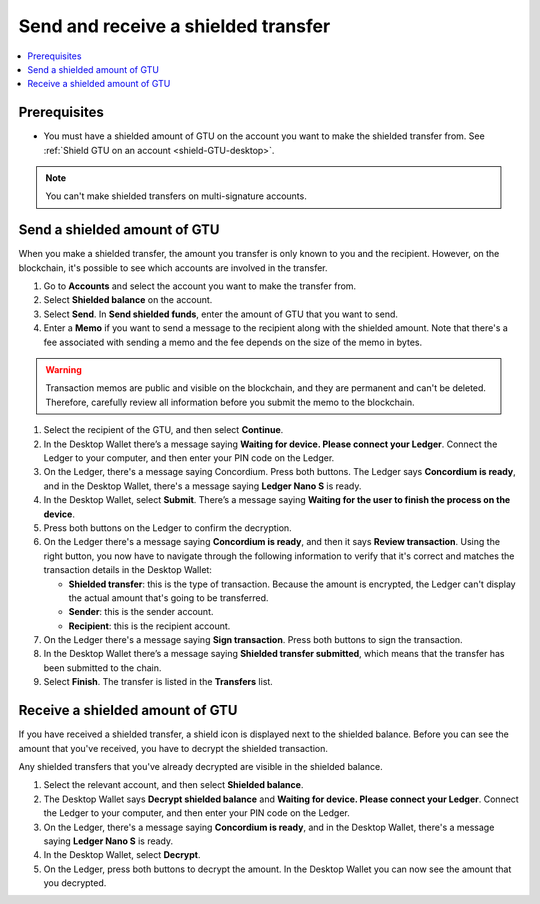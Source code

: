 .. _send-shielded-amount:

====================================
Send and receive a shielded transfer
====================================

.. contents::
    :local:
    :backlinks: none
    :depth: 1

Prerequisites
=============

-  You must have a shielded amount of GTU on the account you want to make the shielded transfer from. See :ref:`Shield GTU on an account <shield-GTU-desktop>`.

.. Note::
   You can't make shielded transfers on multi-signature accounts.

Send a shielded amount of GTU
=============================

When you make a shielded transfer, the amount you transfer is only known to you and the recipient. However, on the blockchain, it's possible to see which accounts are involved in the transfer.

#. Go to **Accounts** and select the account you want to make the transfer from.

#. Select **Shielded balance** on the account.

#. Select **Send**. In **Send shielded funds**, enter the amount of GTU that you want to send.

#. Enter a **Memo** if you want to send a message to the recipient along with the shielded amount. Note that there's a fee associated with sending a memo and the fee depends on the size of the memo in bytes.

.. Warning::
    Transaction memos are public and visible on the blockchain, and they are permanent and can't be deleted. Therefore, carefully review all information before you submit the memo to the blockchain.

#. Select the recipient of the GTU, and then select **Continue**.

#. In the Desktop Wallet there’s a message saying **Waiting for device. Please connect your Ledger**. Connect the Ledger to your computer, and then enter your PIN code on the Ledger.

#. On the Ledger, there's a message saying Concordium. Press both buttons. The Ledger says **Concordium is ready**, and in the Desktop Wallet, there's a message saying **Ledger Nano S** is ready.

#. In the Desktop Wallet, select **Submit**. There’s a message saying **Waiting for the user to finish the process on the device**.

#. Press both buttons on the Ledger to confirm the decryption.

#. On the Ledger there's a message saying **Concordium is ready**, and then it says **Review transaction**. Using the right button, you now have to navigate through the following information to verify that it's correct and matches the transaction details in the Desktop Wallet:

   -  **Shielded transfer**: this is the type of transaction. Because the amount is encrypted, the Ledger can't display the actual amount that's going to be transferred.

   -  **Sender**: this is the sender account.

   -  **Recipient**: this is the recipient account.

#. On the Ledger there's a message saying **Sign transaction**. Press both buttons to sign the transaction.

#. In the Desktop Wallet there’s a message saying **Shielded transfer submitted**, which means that the transfer has been submitted to the chain.

#. Select **Finish**. The transfer is listed in the **Transfers** list.

Receive a shielded amount of GTU
================================

If you have received a shielded transfer, a shield icon is displayed next to the shielded balance. Before you can see the amount that you've received, you have to decrypt the shielded transaction.

Any shielded transfers that you've already decrypted are visible in the shielded balance.

#. Select the relevant account, and then select **Shielded balance**.

#. The Desktop Wallet says **Decrypt shielded balance** and **Waiting for device. Please connect your Ledger**. Connect the Ledger to your computer, and then enter your PIN code on the Ledger.

#. On the Ledger, there's a message saying **Concordium is ready**, and in the Desktop Wallet, there's a message saying **Ledger Nano S** is ready.

#. In the Desktop Wallet, select **Decrypt**.

#. On the Ledger, press both buttons to decrypt the amount. In the Desktop Wallet you can now see the amount that you decrypted.






